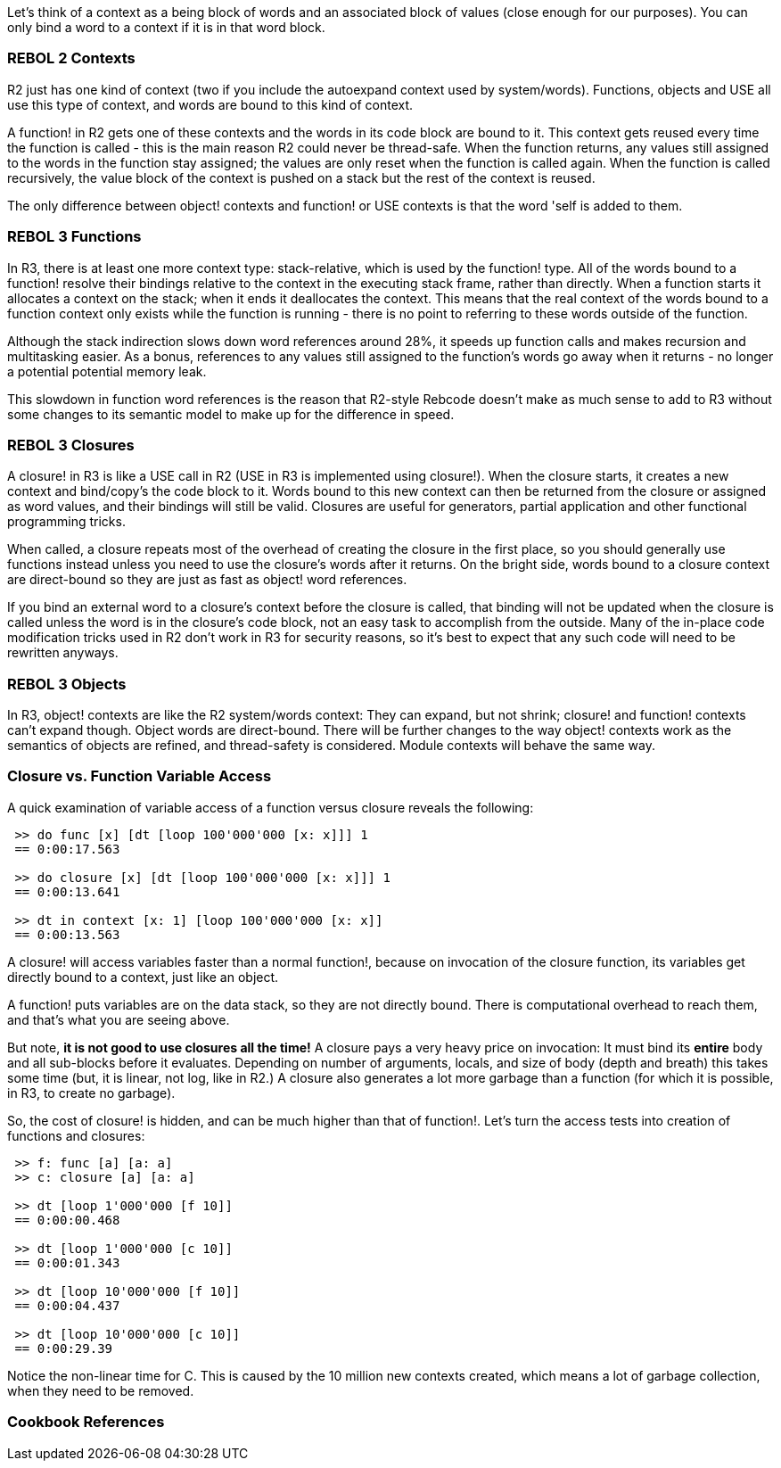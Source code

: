 Let's think of a context as a being block of words and an associated
block of values (close enough for our purposes). You can only bind a
word to a context if it is in that word block.


REBOL 2 Contexts
~~~~~~~~~~~~~~~~

R2 just has one kind of context (two if you include the autoexpand
context used by system/words). Functions, objects and USE all use this
type of context, and words are bound to this kind of context.

A function! in R2 gets one of these contexts and the words in its code
block are bound to it. This context gets reused every time the function
is called - this is the main reason R2 could never be thread-safe. When
the function returns, any values still assigned to the words in the
function stay assigned; the values are only reset when the function is
called again. When the function is called recursively, the value block
of the context is pushed on a stack but the rest of the context is
reused.

The only difference between object! contexts and function! or USE
contexts is that the word 'self is added to them.


REBOL 3 Functions
~~~~~~~~~~~~~~~~~

In R3, there is at least one more context type: stack-relative, which is
used by the function! type. All of the words bound to a function!
resolve their bindings relative to the context in the executing stack
frame, rather than directly. When a function starts it allocates a
context on the stack; when it ends it deallocates the context. This
means that the real context of the words bound to a function context
only exists while the function is running - there is no point to
referring to these words outside of the function.

Although the stack indirection slows down word references around 28%, it
speeds up function calls and makes recursion and multitasking easier. As
a bonus, references to any values still assigned to the function's words
go away when it returns - no longer a potential potential memory leak.

This slowdown in function word references is the reason that R2-style
Rebcode doesn't make as much sense to add to R3 without some changes to
its semantic model to make up for the difference in speed.


REBOL 3 Closures
~~~~~~~~~~~~~~~~

A closure! in R3 is like a USE call in R2 (USE in R3 is implemented
using closure!). When the closure starts, it creates a new context and
bind/copy's the code block to it. Words bound to this new context can
then be returned from the closure or assigned as word values, and their
bindings will still be valid. Closures are useful for generators,
partial application and other functional programming tricks.

When called, a closure repeats most of the overhead of creating the
closure in the first place, so you should generally use functions
instead unless you need to use the closure's words after it returns. On
the bright side, words bound to a closure context are direct-bound so
they are just as fast as object! word references.

If you bind an external word to a closure's context before the closure
is called, that binding will not be updated when the closure is called
unless the word is in the closure's code block, not an easy task to
accomplish from the outside. Many of the in-place code modification
tricks used in R2 don't work in R3 for security reasons, so it's best to
expect that any such code will need to be rewritten anyways.


REBOL 3 Objects
~~~~~~~~~~~~~~~

In R3, object! contexts are like the R2 system/words context: They can
expand, but not shrink; closure! and function! contexts can't expand
though. Object words are direct-bound. There will be further changes to
the way object! contexts work as the semantics of objects are refined,
and thread-safety is considered. Module contexts will behave the same
way.


Closure vs. Function Variable Access
~~~~~~~~~~~~~~~~~~~~~~~~~~~~~~~~~~~~

A quick examination of variable access of a function versus closure
reveals the following:

` >> do func [x] [dt [loop 100'000'000 [x: x]]] 1` +
` == 0:00:17.563` +
` ` +
` >> do closure [x] [dt [loop 100'000'000 [x: x]]] 1` +
` == 0:00:13.641` +
` ` +
` >> dt in context [x: 1] [loop 100'000'000 [x: x]]` +
` == 0:00:13.563`

A closure! will access variables faster than a normal function!, because
on invocation of the closure function, its variables get directly bound
to a context, just like an object.

A function! puts variables are on the data stack, so they are not
directly bound. There is computational overhead to reach them, and
that's what you are seeing above.

But note, *it is not good to use closures all the time!* A closure pays
a very heavy price on invocation: It must bind its *entire* body and all
sub-blocks before it evaluates. Depending on number of arguments,
locals, and size of body (depth and breath) this takes some time (but,
it is linear, not log, like in R2.) A closure also generates a lot more
garbage than a function (for which it is possible, in R3, to create no
garbage).

So, the cost of closure! is hidden, and can be much higher than that of
function!. Let's turn the access tests into creation of functions and
closures:

` >> f: func [a] [a: a]` +
` >> c: closure [a] [a: a]` +
` ` +
` >> dt [loop 1'000'000 [f 10]]` +
` == 0:00:00.468` +
` ` +
` >> dt [loop 1'000'000 [c 10]]` +
` == 0:00:01.343` +
` ` +
` >> dt [loop 10'000'000 [f 10]]` +
` == 0:00:04.437` +
` ` +
` >> dt [loop 10'000'000 [c 10]]` +
` == 0:00:29.39`

Notice the non-linear time for C. This is caused by the 10 million new
contexts created, which means a lot of garbage collection, when they
need to be removed.


Cookbook References
~~~~~~~~~~~~~~~~~~~
